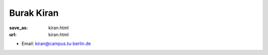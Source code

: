 Burak Kiran
***************************


:save_as: kiran.html
:url: kiran.html



.. container:: twocol

   .. container:: leftside

      - Email: kiran@campus.tu-berlin.de
      

   .. container:: rightside

      .. figure:: img/bk_500.png
		 :width: 235px
		 :align: right
		 :alt: Burak Kiran



